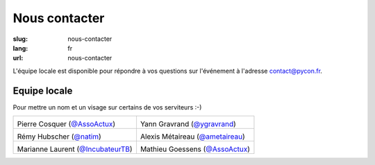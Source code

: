 Nous contacter
##############

:slug: nous-contacter
:lang: fr
:url: nous-contacter

L'équipe locale est disponible pour répondre à vos questions sur l'événement
à l'adresse `contact@pycon.fr <contact@pycon.fr>`_.

Equipe locale
=============

Pour mettre un nom et un visage sur certains de vos serviteurs :-)

.. list-table::

   * - .. image:: ../images/pcosquer.png
           :alt: Pierre Cosquer
           :align: left
           :width: 200

       Pierre Cosquer (`@AssoActux <https://twitter.com/ygravrand>`_)

     - .. image:: ../images/ygravrand.jpg
           :alt: Yann Gravrand
           :align: left
           :width: 200

       Yann Gravrand (`@ygravrand <https://twitter.com/ygravrand>`_)

   * - .. image:: ../images/natim.jpg
           :alt: Rémy Hubscher
           :align: left
           :width: 200

       Rémy Hubscher (`@natim <https://twitter.com/natim>`_)

     - .. image:: ../images/ametaireau.jpg
           :alt: Alexis Metaireau
           :align: left
           :width: 200

       Alexis Métaireau (`@ametaireau <https://blog.notmyidea.org>`_)

   * - .. image:: ../images/mlaurent.jpg
           :alt: Marianne Laurent
           :align: left
           :width: 200

       Marianne Laurent (`@IncubateurTB <https://twitter.com/IncubateurTB>`_)

     - .. image:: ../images/mgoessens.png
           :alt: Mathieu Goessens
           :align: left
           :width: 200

       Mathieu Goessens (`@AssoActux <https://twitter.com/ygravrand>`_)
